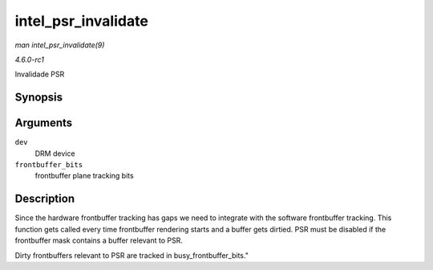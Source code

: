 
.. _API-intel-psr-invalidate:

====================
intel_psr_invalidate
====================

*man intel_psr_invalidate(9)*

*4.6.0-rc1*

Invalidade PSR


Synopsis
========

.. c:function:: void intel_psr_invalidate( struct drm_device * dev, unsigned frontbuffer_bits )

Arguments
=========

``dev``
    DRM device

``frontbuffer_bits``
    frontbuffer plane tracking bits


Description
===========

Since the hardware frontbuffer tracking has gaps we need to integrate with the software frontbuffer tracking. This function gets called every time frontbuffer rendering starts and
a buffer gets dirtied. PSR must be disabled if the frontbuffer mask contains a buffer relevant to PSR.

Dirty frontbuffers relevant to PSR are tracked in busy_frontbuffer_bits."
